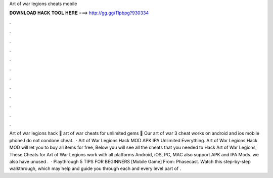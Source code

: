 Art of war legions cheats mobile

𝐃𝐎𝐖𝐍𝐋𝐎𝐀𝐃 𝐇𝐀𝐂𝐊 𝐓𝐎𝐎𝐋 𝐇𝐄𝐑𝐄 ===> http://gg.gg/11pbpg?930334

.

.

.

.

.

.

.

.

.

.

.

.

Art of war legions hack 🦊 art of war cheats for unlimited gems 🦊 Our art of war 3 cheat works on android and ios mobile phone.I do not condone cheat.  · Art of War Legions Hack MOD APK IPA Unlimited Everything. Art of War Legions Hack MOD will let you to buy all items for free, Below you will see all the cheats that you needed to Hack Art of War Legions, These Cheats for Art of War Legions work with all platforms Android, iOS, PC, MAC also support APK and IPA Mods. we also have unused .  · Playthrough 5 TIPS FOR BEGINNERS [Mobile Game] From: Phasecast. Watch this step-by-step walkthrough, which may help and guide you through each and every level part of .